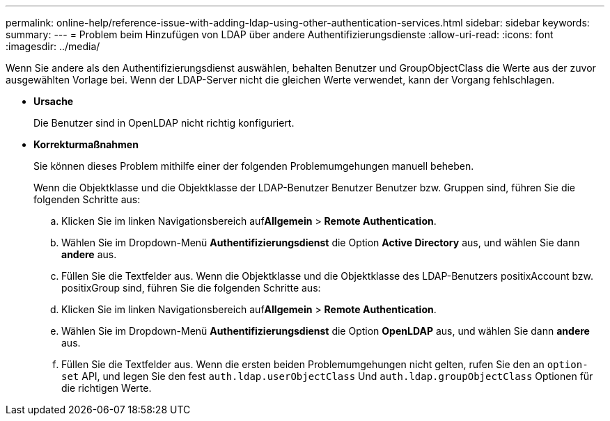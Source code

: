 ---
permalink: online-help/reference-issue-with-adding-ldap-using-other-authentication-services.html 
sidebar: sidebar 
keywords:  
summary:  
---
= Problem beim Hinzufügen von LDAP über andere Authentifizierungsdienste
:allow-uri-read: 
:icons: font
:imagesdir: ../media/


[role="lead"]
Wenn Sie andere als den Authentifizierungsdienst auswählen, behalten Benutzer und GroupObjectClass die Werte aus der zuvor ausgewählten Vorlage bei. Wenn der LDAP-Server nicht die gleichen Werte verwendet, kann der Vorgang fehlschlagen.

* *Ursache*
+
Die Benutzer sind in OpenLDAP nicht richtig konfiguriert.

* *Korrekturmaßnahmen*
+
Sie können dieses Problem mithilfe einer der folgenden Problemumgehungen manuell beheben.

+
Wenn die Objektklasse und die Objektklasse der LDAP-Benutzer Benutzer Benutzer bzw. Gruppen sind, führen Sie die folgenden Schritte aus:

+
.. Klicken Sie im linken Navigationsbereich auf**Allgemein** > *Remote Authentication*.
.. Wählen Sie im Dropdown-Menü *Authentifizierungsdienst* die Option *Active Directory* aus, und wählen Sie dann *andere* aus.
.. Füllen Sie die Textfelder aus. Wenn die Objektklasse und die Objektklasse des LDAP-Benutzers positixAccount bzw. positixGroup sind, führen Sie die folgenden Schritte aus:
.. Klicken Sie im linken Navigationsbereich auf**Allgemein** > *Remote Authentication*.
.. Wählen Sie im Dropdown-Menü *Authentifizierungsdienst* die Option *OpenLDAP* aus, und wählen Sie dann *andere* aus.
.. Füllen Sie die Textfelder aus. Wenn die ersten beiden Problemumgehungen nicht gelten, rufen Sie den an `option-set` API, und legen Sie den fest `auth.ldap.userObjectClass` Und `auth.ldap.groupObjectClass` Optionen für die richtigen Werte.



